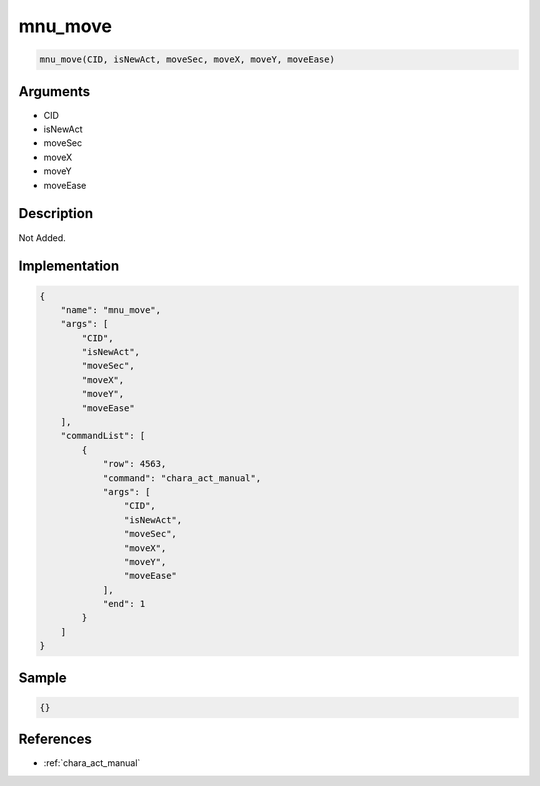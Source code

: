 .. _mnu_move:

mnu_move
========================

.. code-block:: text

	mnu_move(CID, isNewAct, moveSec, moveX, moveY, moveEase)


Arguments
------------

* CID
* isNewAct
* moveSec
* moveX
* moveY
* moveEase

Description
-------------

Not Added.

Implementation
-------------

.. code-block:: json

	{
	    "name": "mnu_move",
	    "args": [
	        "CID",
	        "isNewAct",
	        "moveSec",
	        "moveX",
	        "moveY",
	        "moveEase"
	    ],
	    "commandList": [
	        {
	            "row": 4563,
	            "command": "chara_act_manual",
	            "args": [
	                "CID",
	                "isNewAct",
	                "moveSec",
	                "moveX",
	                "moveY",
	                "moveEase"
	            ],
	            "end": 1
	        }
	    ]
	}

Sample
-------------

.. code-block:: json

	{}

References
-------------
* :ref:`chara_act_manual`
